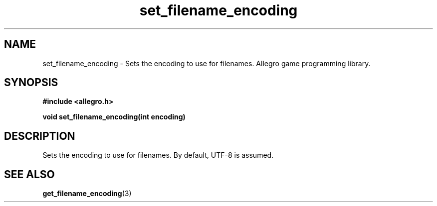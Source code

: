 .\" Generated by the Allegro makedoc utility
.TH set_filename_encoding 3 "version 4.4.3" "Allegro" "Allegro manual"
.SH NAME
set_filename_encoding \- Sets the encoding to use for filenames. Allegro game programming library.\&
.SH SYNOPSIS
.B #include <allegro.h>

.sp
.B void set_filename_encoding(int encoding)
.SH DESCRIPTION
Sets the encoding to use for filenames. By default, UTF-8 is assumed.

.SH SEE ALSO
.BR get_filename_encoding (3)
